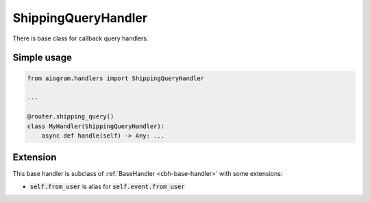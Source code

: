 ====================
ShippingQueryHandler
====================

There is base class for callback query handlers.

Simple usage
============

.. code-block:: python

    from aiogram.handlers import ShippingQueryHandler

    ...

    @router.shipping_query()
    class MyHandler(ShippingQueryHandler):
        async def handle(self) -> Any: ...

Extension
=========

This base handler is subclass of :ref:`BaseHandler <cbh-base-handler>` with some extensions:

- :code:`self.from_user` is alias for :code:`self.event.from_user`
